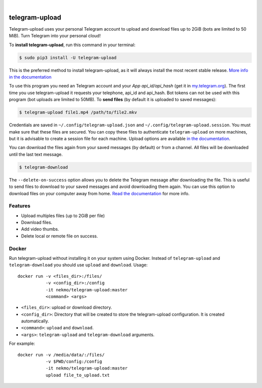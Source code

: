 
.. image:: https://raw.githubusercontent.com/Nekmo/telegram-upload/master/logo.png
    :width: 100%

|


.. image:: https://img.shields.io/github/workflow/status/Nekmo/telegram-upload/Tests.svg?style=flat-square&maxAge=2592000
  :target: https://github.com/Nekmo/telegram-upload/actions?query=workflow%3ATests
  :alt: Latest Tests CI build status

.. image:: https://img.shields.io/pypi/v/telegram-upload.svg?style=flat-square
  :target: https://pypi.org/project/telegram-upload/
  :alt: Latest PyPI version

.. image:: https://img.shields.io/pypi/pyversions/telegram-upload.svg?style=flat-square
  :target: https://pypi.org/project/telegram-upload/
  :alt: Python versions

.. image:: https://img.shields.io/codeclimate/maintainability/Nekmo/telegram-upload.svg?style=flat-square
  :target: https://codeclimate.com/github/Nekmo/telegram-upload
  :alt: Code Climate

.. image:: https://img.shields.io/codecov/c/github/Nekmo/telegram-upload/master.svg?style=flat-square
  :target: https://codecov.io/github/Nekmo/telegram-upload
  :alt: Test coverage

.. image:: https://img.shields.io/requires/github/Nekmo/telegram-upload.svg?style=flat-square
     :target: https://requires.io/github/Nekmo/telegram-upload/requirements/?branch=master
     :alt: Requirements Status


###############
telegram-upload
###############
Telegram-upload uses your personal Telegram account to upload and download files up to 2GiB (bots are limited to 50
MiB). Turn Telegram into your personal cloud!


To **install telegram-upload**, run this command in your terminal:

.. code-block:: console

    $ sudo pip3 install -U telegram-upload

This is the preferred method to install telegram-upload, as it will always install the most recent stable release.
`More info in the documentation <https://docs.nekmo.org/telegram-upload/installation.html>`_


To use this program you need an Telegram account and your *App api_id/api_hash* (get it in
`my.telegram.org <https://my.telegram.org/>`_). The first time you use telegram-upload it requests your telephone,
api_id and api_hash. Bot tokens can not be used with this program (bot uploads are limited to 50MB). To **send files**
(by default it is uploaded to saved messages):

.. code-block:: console

    $ telegram-upload file1.mp4 /path/to/file2.mkv

Credentials are saved in ``~/.config/telegram-upload.json`` and ``~/.config/telegram-upload.session``. You must make
sure that these files are secured. You can copy these files to authenticate ``telegram-upload`` on more machines, but
it is advisable to create a session file for each machine. Upload options are available
`in the documentation <https://docs.nekmo.org/telegram-upload/usage.html#telegram-upload>`_.


You can download the files again from your saved messages (by default) or from a channel. All files will be
downloaded until the last text message.

.. code-block:: console

    $ telegram-download

The ``--delete-on-success`` option allows you to delete the Telegram message after downloading the file. This is
useful to send files to download to your saved messages and avoid downloading them again. You can use this option to
download files on your computer away from home.
`Read the documentation <https://docs.nekmo.org/telegram-upload/usage.html#telegram-download>`_ for more info.


Features
========

* Upload multiples files (up to 2GiB per file)
* Download files.
* Add video thumbs.
* Delete local or remote file on success.

Docker
======
Run telegram-upload without installing it on your system using Docker. Instead of ``telegram-upload``
and ``telegram-download`` you should use ``upload`` and ``download``. Usage::


    docker run -v <files_dir>:/files/
               -v <config_dir>:/config
               -it nekmo/telegram-upload:master
               <command> <args>

* ``<files_dir>``: upload or download directory.
* ``<config_dir>``: Directory that will be created to store the telegram-upload configuration.
  It is created automatically.
* ``<command>``: ``upload`` and ``download``.
* ``<args>``: ``telegram-upload`` and ``telegram-download`` arguments.

For example::

    docker run -v /media/data/:/files/
               -v $PWD/config:/config
               -it nekmo/telegram-upload:master
               upload file_to_upload.txt


